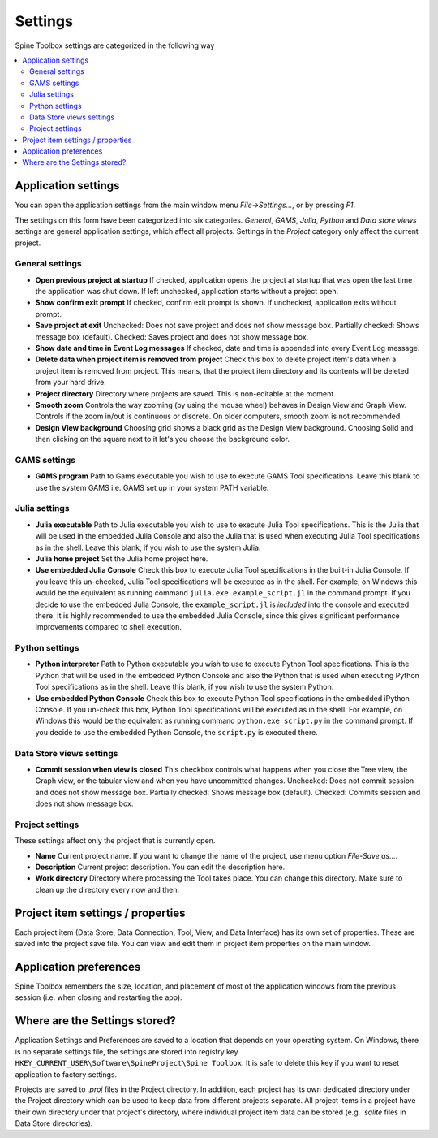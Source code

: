 .. Settings form documentation
   Created 14.1.2019

.. _Settings:

********
Settings
********

Spine Toolbox settings are categorized in the following way

.. contents::
   :local:

Application settings
--------------------

You can open the application settings from the main window menu `File->Settings...`, or by pressing `F1`.

.. image:: img/settings_form.png
   :align: center

The settings on this form have been categorized into six categories. *General*, *GAMS*, *Julia*, *Python* and
*Data store views* settings are general application settings, which affect all projects. Settings in the
*Project* category only affect the current project.

General settings
================

- **Open previous project at startup** If checked, application opens the project at startup that was open the last
  time the application was shut down. If left unchecked, application starts without a project open.

- **Show confirm exit prompt** If checked, confirm exit prompt is shown. If unchecked, application exits
  without prompt.

- **Save project at exit** Unchecked: Does not save project and does not show message box. Partially checked:
  Shows message box (default). Checked: Saves project and does not show message box.

- **Show date and time in Event Log messages** If checked, date and time is appended into every Event Log message.

- **Delete data when project item is removed from project** Check this box to delete project item's data when
  a project item is removed from project. This means, that the project item directory and its contents will be
  deleted from your hard drive.

- **Project directory** Directory where projects are saved. This is non-editable at the moment.

- **Smooth zoom** Controls the way zooming (by using the mouse wheel) behaves in Design View and Graph View.
  Controls if the zoom in/out is continuous or discrete. On older computers, smooth zoom is not recommended.

- **Design View background** Choosing grid shows a black grid as the Design View background. Choosing Solid and then
  clicking on the square next to it let's you choose the background color.

GAMS settings
=============

- **GAMS program** Path to Gams executable you wish to use to execute GAMS Tool specifications. Leave this blank to use
  the system GAMS i.e. GAMS set up in your system PATH variable.

Julia settings
==============

- **Julia executable** Path to Julia executable you wish to use to execute Julia Tool specifications. This is the Julia
  that will be used in the embedded Julia Console and also the Julia that is used when executing Julia Tool specifications
  as in the shell. Leave this blank, if you wish to use the system Julia.

- **Julia home project** Set the Julia home project here.

- **Use embedded Julia Console** Check this box to execute Julia Tool specifications in the built-in Julia Console. If
  you leave this un-checked, Julia Tool specifications will be executed as in the shell. For example, on Windows this
  would be the equivalent as running command ``julia.exe example_script.jl`` in the command prompt. If you decide
  to use the embedded Julia Console, the ``example_script.jl`` is *included* into the console and executed there.
  It is highly recommended to use the embedded Julia Console, since this gives significant performance improvements
  compared to shell execution.

Python settings
===============

- **Python interpreter** Path to Python executable you wish to use to execute Python Tool specifications. This is the
  Python that will be used in the embedded Python Console and also the Python that is used when executing Python
  Tool specifications as in the shell. Leave this blank, if you wish to use the system Python.

- **Use embedded Python Console** Check this box to execute Python Tool specifications in the embedded iPython Console.
  If you un-check this box, Python Tool specifications will be executed as in the shell. For example, on Windows this
  would be the equivalent as running command ``python.exe script.py`` in the command prompt. If you decide to use
  the embedded Python Console, the ``script.py`` is executed there.

Data Store views settings
=========================

- **Commit session when view is closed** This checkbox controls what happens when you close the Tree view, the
  Graph view, or the tabular view and when you have uncommitted changes. Unchecked: Does not commit session and does
  not show message box. Partially checked: Shows message box (default). Checked: Commits session and does not show
  message box.

Project settings
================
These settings affect only the project that is currently open.

- **Name** Current project name. If you want to change the name of the project, use menu option `File-Save as...`.

- **Description** Current project description. You can edit the description here.

- **Work directory** Directory where processing the Tool takes place. You can change this directory. Make sure to
  clean up the directory every now and then.

Project item settings / properties
----------------------------------
Each project item (Data Store, Data Connection, Tool, View, and Data Interface) has its own set of properties.
These are saved into the project save file. You can view and edit them in project item properties on the main window.

Application preferences
-----------------------
Spine Toolbox remembers the size, location, and placement of most of the application windows from the
previous session (i.e. when closing and restarting the app).

Where are the Settings stored?
------------------------------
Application Settings and Preferences are saved to a location that depends on your operating system. On Windows,
there is no separate settings file, the settings are stored into registry key
``HKEY_CURRENT_USER\Software\SpineProject\Spine Toolbox``. It is safe to delete this key if you want to reset
application to factory settings.

Projects are saved to `.proj` files in the Project directory. In addition, each project has its own dedicated
directory under the Project directory which can be used to keep data from different projects separate. All project
items in a project have their own directory under that project's directory, where individual project item data can be
stored (e.g. `.sqlite` files in Data Store directories).
